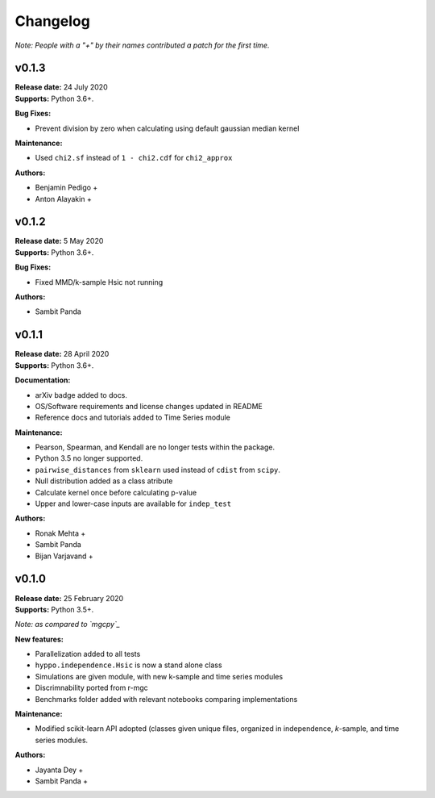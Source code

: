 ..  -*- coding: utf-8 -*-

Changelog
=========

*Note: People with a "+" by their names contributed a patch for the first time.*

v0.1.3
------
| **Release date:** 24 July 2020
| **Supports:** Python 3.6+.

**Bug Fixes:**

* Prevent division by zero when calculating using default gaussian median kernel

**Maintenance:**

* Used ``chi2.sf`` instead of ``1 - chi2.cdf`` for ``chi2_approx``

**Authors:**

* Benjamin Pedigo +
* Anton Alayakin +


v0.1.2
------
| **Release date:** 5 May 2020
| **Supports:** Python 3.6+.

**Bug Fixes:**

* Fixed MMD/k-sample Hsic not running

**Authors:**

+ Sambit Panda

v0.1.1
------
| **Release date:** 28 April 2020
| **Supports:** Python 3.6+.

**Documentation:**

* arXiv badge added to docs.
* OS/Software requirements and license changes updated in README
* Reference docs and tutorials added to Time Series module

**Maintenance:**

* Pearson, Spearman, and Kendall are no longer tests within the package.
* Python 3.5 no longer supported.
* ``pairwise_distances`` from ``sklearn`` used instead of ``cdist`` from ``scipy``.
* Null distribution added as a class atribute
* Calculate kernel once before calculating p-value
* Upper and lower-case inputs are available for ``indep_test``

**Authors:**

+ Ronak Mehta +
+ Sambit Panda
+ Bijan Varjavand +


v0.1.0
------
| **Release date:** 25 February 2020
| **Supports:** Python 3.5+.

*Note: as compared to `mgcpy`_*

.. _mgcpy: https://github.com/neurodata/mgcpy-old

**New features:**

* Parallelization added to all tests
* ``hyppo.independence.Hsic`` is now a stand alone class
* Simulations are given module, with new k-sample and time series modules
* Discrimnability ported from r-mgc
* Benchmarks folder added with relevant notebooks comparing implementations

**Maintenance:**

* Modified scikit-learn API adopted (classes given unique files, organized in
  independence, *k*-sample, and time series modules.

**Authors:**

+ Jayanta Dey +
+ Sambit Panda +

